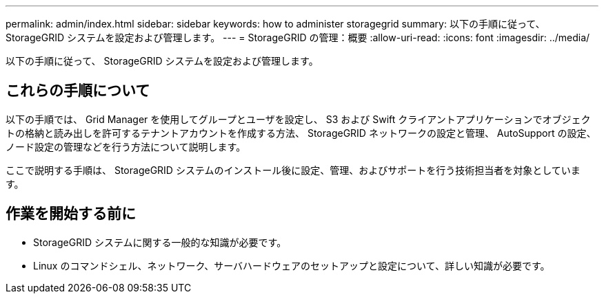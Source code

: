 ---
permalink: admin/index.html 
sidebar: sidebar 
keywords: how to administer storagegrid 
summary: 以下の手順に従って、 StorageGRID システムを設定および管理します。 
---
= StorageGRID の管理：概要
:allow-uri-read: 
:icons: font
:imagesdir: ../media/


[role="lead"]
以下の手順に従って、 StorageGRID システムを設定および管理します。



== これらの手順について

以下の手順では、 Grid Manager を使用してグループとユーザを設定し、 S3 および Swift クライアントアプリケーションでオブジェクトの格納と読み出しを許可するテナントアカウントを作成する方法、 StorageGRID ネットワークの設定と管理、 AutoSupport の設定、ノード設定の管理などを行う方法について説明します。

ここで説明する手順は、 StorageGRID システムのインストール後に設定、管理、およびサポートを行う技術担当者を対象としています。



== 作業を開始する前に

* StorageGRID システムに関する一般的な知識が必要です。
* Linux のコマンドシェル、ネットワーク、サーバハードウェアのセットアップと設定について、詳しい知識が必要です。

